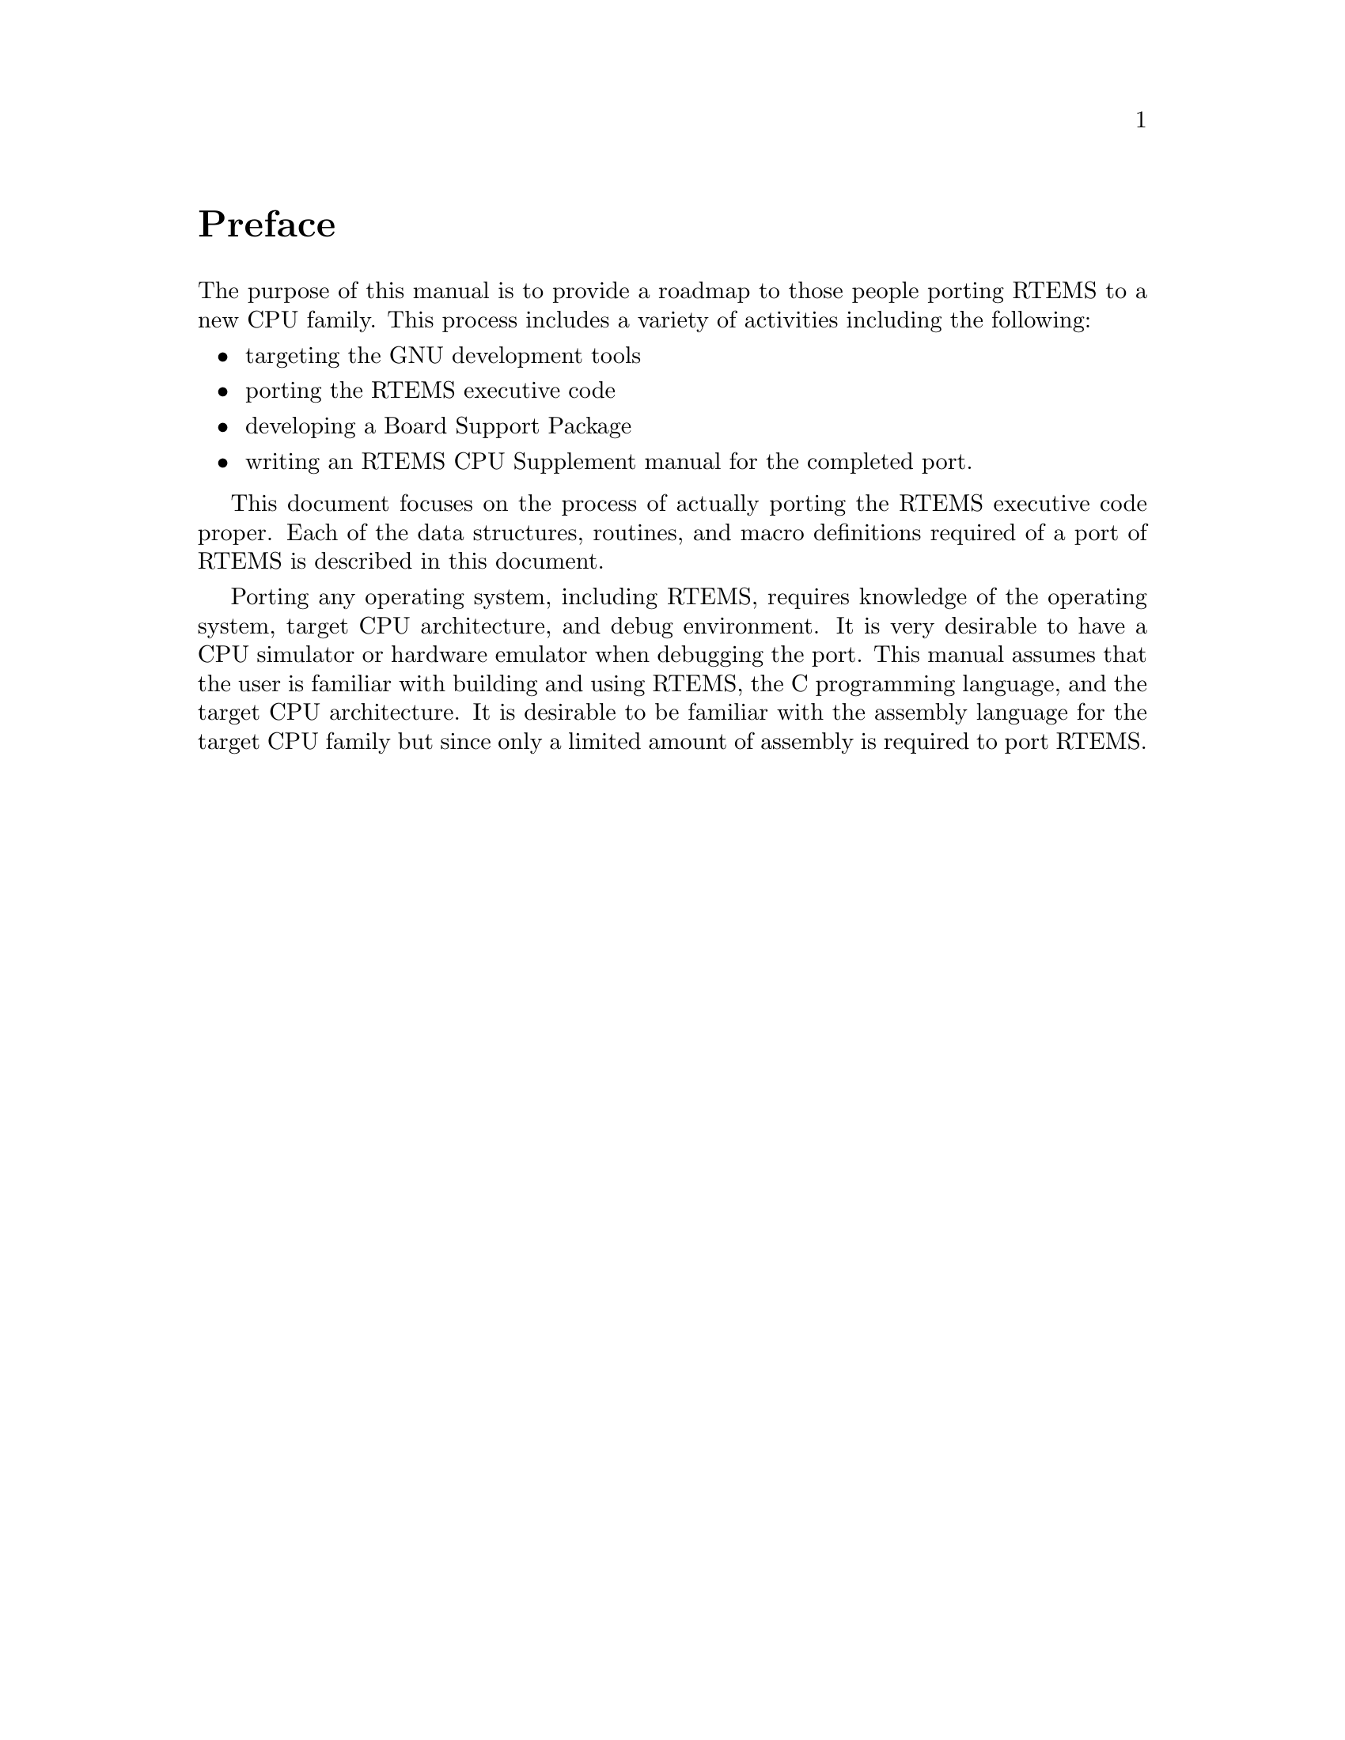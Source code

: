 @c
@c  COPYRIGHT (c) 1988-1999.
@c  On-Line Applications Research Corporation (OAR).
@c  All rights reserved.
@c
@c  $Id$
@c

@ifinfo
@node Preface, Development Tools, Top, Top
@end ifinfo
@unnumbered Preface

The purpose of this manual is to provide a roadmap to those people porting
RTEMS to a new CPU family. This process includes a variety of activities
including the following:

@itemize @bullet

@item targeting the GNU development tools

@item porting the RTEMS executive code

@item developing a Board Support Package

@item writing an RTEMS CPU Supplement manual for the completed port.

@end itemize

This document focuses on the process of actually porting the RTEMS
executive code proper.  Each of the data structures, routines, and macro
definitions required of a port of RTEMS is described in this document.

Porting any operating system, including RTEMS, requires knowledge of the
operating system, target CPU architecture, and debug environment.  It is
very desirable to have a CPU simulator or hardware emulator when debugging
the port.  This manual assumes that the user is familiar with building and
using RTEMS, the C programming language, and the target CPU architecture.  
It is desirable to be familiar with the assembly language for the target
CPU family but since only a limited amount of assembly is required to port
RTEMS.

